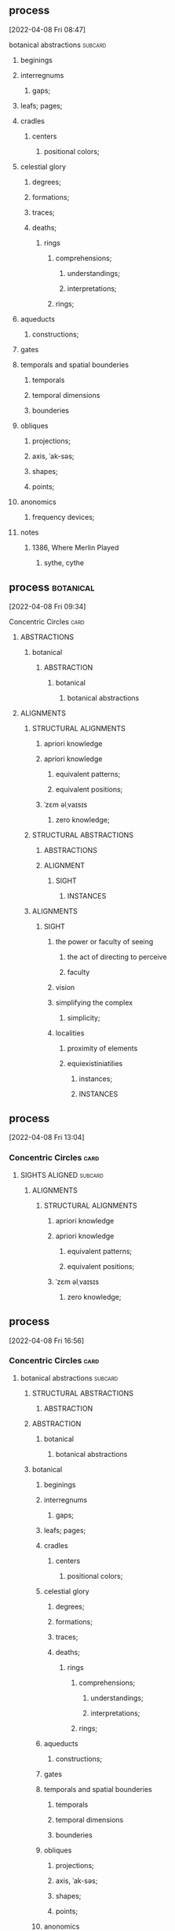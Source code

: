 ** process
  [2022-04-08 Fri 08:47]
****** botanical abstractions                                       :subcard:
********** beginings
********** interregnums
*********** gaps;
********** leafs; pages;
********** cradles
************* centers
************** positional colors;
********** celestial glory
*********** degrees;
*********** formations;
*********** traces;
*********** deaths;
****************** rings
******************* comprehensions;
******************** understandings;
******************** interpretations;
******************* rings;

********** aqueducts
*********** constructions;
********** gates
********** temporals and spatial bounderies
************** temporals
************** temporal dimensions
************** bounderies
********** obliques
*********** projections;
*********** axis, ˈak-səs;
*********** shapes;
*********** points;
********** anonomics
*********** frequency devices;

******* notes
********** 1386, Where Merlin Played
*********** sythe, cythe
** process                                                        :botanical:
  [2022-04-08 Fri 09:34]
***** Concentric Circles                                               :card:
****** ABSTRACTIONS
******* botanical
******** ABSTRACTION
********* botanical
************ botanical abstractions
****** ALIGNMENTS
******* STRUCTURAL ALIGNMENTS
******** apriori knowledge
******** apriori knowledge
********* equivalent patterns;
********* equivalent positions;
******** ˈzɛm əlˌvaɪsɪs
********* zero knowledge;

******* STRUCTURAL ABSTRACTIONS
******** ABSTRACTIONS
******** ALIGNMENT
************ SIGHT
**************** INSTANCES
******* ALIGNMENTS
******** SIGHT
********* the power or faculty of seeing
********** the act of directing to perceive
********** faculty
********* vision
********* simplifying the complex
********** simplicity;
********* localities
********** proximity of elements
********** equiexistiniatilies
************** instances;
************ INSTANCES
** process
  [2022-04-08 Fri 13:04]
*** Concentric Circles                                                 :card:
**** SIGHTS ALIGNED                                                 :subcard:
****** ALIGNMENTS
******* STRUCTURAL ALIGNMENTS
******** apriori knowledge
******** apriori knowledge
********* equivalent patterns;
********* equivalent positions;
******** ˈzɛm əlˌvaɪsɪs
********* zero knowledge;
** process
   [2022-04-08 Fri 16:56]
*** Concentric Circles                                                 :card:
**** botanical abstractions                                         :subcard:
******* STRUCTURAL ABSTRACTIONS
******** ABSTRACTION

******* ABSTRACTION
******** botanical
*********** botanical abstractions

******* botanical
*********** beginings
*********** interregnums
************ gaps;
*********** leafs; pages;
*********** cradles
************** centers
*************** positional colors;
*********** celestial glory
************ degrees;
************ formations;
************ traces;
************ deaths;
******************* rings
******************** comprehensions;
********************* understandings;
********************* interpretations;
******************** rings;

*********** aqueducts
************ constructions;
*********** gates
*********** temporals and spatial bounderies
*************** temporals
*************** temporal dimensions
*************** bounderies
*********** obliques
************ projections;
************ axis, ˈak-səs;
************ shapes;
************ points;
*********** anonomics
************ frequency devices;
** process
***** State of Kuwait
****** Heads of State
******* Emir
******* Crown Prince
******* Prime Mnister
******* Speaker of the National Assembly
****** State
****** botanical names
****** representation
******* Heads
******* State
****** representation
******* representative
******* reprehending
******* reprehends
****** Romance in Many Dimensions
****** Romance in Many Dimensions
******* Flatland
****** Flatland
******* Romance in Many Dimensions
****** variation
****** depth
****** dimensions
****** conventions
******* standards; norms; criteria;
****** anagraphy
******** traits
********* graphic traits;
********* attributes;



****** process
******** State of Kuwait
********* Official invitation
	[2022-01-13 Thu]
********** KWT orthographic
	[2022-01-13 Thu 09:11]
****** process
******* anything related to Orthography
******* In botanical names
******* representing three-dimensional objects in two dimensions.
****** process
******* State of Kuwait
******** Heads of State
******** State
******** botanical names
******* botanical names
******* representation
******** Heads
******** State
******* representation
******** representative
******** reprehending
******** reprehends
******* Romance in Many Dimensions
******* Romance in Many Dimensions
******** Flatland
******* Flatland
******** Romance in Many Dimensions
******* variation
******* depth
******* dimensions
******* 

****** process
******* State of Kuwait
******** Heads of State
******** State
******** botanical names
******** representation
********* Heads
********* State
******** representation
********* representative
********* reprehending
********* reprehends
******** Romance in Many Dimensions
******** Romance in Many Dimensions
********* Flatland
******** Flatland
********* Romance in Many Dimensions
******** variation
******** depth
******** dimensions
******** 

******** process
********** State of Kuwait
*********** Official invitation
	[2022-01-13 Thu]
************ KWT orthographic
	[2022-01-13 Thu 09:11]
******** process
********* anything related to Orthography
********* In botanical names
********* representing three-dimensional objects in two dimensions.
******** process
********* representing three-dimensional objects in two dimensions.
********** Flatland: A Romance of Many Dimensions

******** process
********* State of Kuwait
********** Heads of State
********** State
********** botanical names
********* botanical names
********* representation
********** Heads
********** State
********* representation
********** representative
********** reprehending
********** reprehends
********* Romance in Many Dimensions
********* Romance in Many Dimensions
********** Flatland
********* Flatland
********** Romance in Many Dimensions
********* variation
********* depth
********* dimensions
********* 
******** process

****** process
******* State of Kuwait
******** representing three-dimensional objects in two dimensions.
** process
***** the lowball, origins                                             :card:
****** botanical gardens                                            :subcard:
******* botanical names
******* representation
******** Heads
******** State
******* representation
******** representative
******** reprehending
******** reprehends
******* variation
******* depth
******* dimensions
******* conventions
******** standards; norms; criteria;
******* anagraphy
********** traits
*********** graphic traits;
*********** attributes;

******* notes
******** conventions
********* standards; norms; criteria'
******** anagraphy
********* graphic traits;
********** traits
** process
*** Chance in the House of Fate                                        :card:
**** Love MusiC                                                     :subcard:
***** ♡
****** ♡
******* Fors in domo fati

***** ♡
****** ♡

***** alicorn
****** dot
******* *Dotted and I ı*
******** i
********* dot
********** * dotless *
******** i
************ intent colors

******* connected
******** a real;
******** positions; political calculations;

******* visual rhythm
******** ɪnfəˈmeɪʃ(ə)n;
******** a visual pieace of information;
******** a position;

***** ｜
************ positional colors
****************************** red; pink;
******************** divisions

************ articulations
************* long sounds;
************* short sounds;
************* clicks;
************ degrees
************ centers
************ sticks
************* strokes;
**************** deliminations
******************** spliting
******************** layering


****** log
      [2022-01-29 Sat 16:37]
******* alicorn
****** log
	- dot
	  - https://en.wikipedia.org/wiki/Dot_(diacritic)
	    - https://en.wikipedia.org/wiki/Dotted_and_dotless_I
	      - Dotted and dotless I
		- Dotted İ i and dotless I ı
	      - [2022-02-04 Fri 17:54]
	- The Dot
	  + https://www.amazon.com/Dot-Peter-H-Reynolds/dp/0763619612/

****** log
       - https://www.google.com/search?tbs=sbi:AMhZZiuXeNTZGBAs8n5jdBClGAA8_1woFu5PsvqeDBypZFCM5pCcTvACT2JYInniTPE_16Kf3ZaNHOQyIL6eP2JD_1T0m8ot_1miTVe4v6zX1a0EoZpBY7ziW-SY49CUWUF6yiahA-9VdrDcjlnpuNyEEep9Ve_1zTiXPXP4Cq8o8FYppsWbWPXjE7f0hcx0Xy4CjTF8rKV16Y0DtG_1yXVJ_1AB55ylR32-x7OxOorWJj_1v07PzSTC7KYIBevjGCxHQVOIfwYFqn_1q_1wRfrUzch13T3oddFJBca4Z9nmE52IzDcHlbPSLAvaKGNo-vDUxbyd96pBmlBYogv82L&hl=en-LB
	 - [2022-02-04 Fri 17:50]
****** log
       - MDNA - Give Me All Your Luvin'
	 - [2022-02-04 Fri 18:25]
	 - process, information

****** log
      - [2022-02-08 Tue 10:03]
	+ https://www.amazon.com/gp/product/B07BMLQBM1/
	  + unstable unicorns
****** log
******* https://www.facebook.com/events/1291258688046047/?ref=newsfeed
******* https://startpage.com/row/search?q=%5C&l=english
******** \
********* mirror image
******* [2022-02-08 Tue 11:01]
******** https://www.facebook.com/jad.saklawi/posts/10100830013808742?notif_id=1644297283847039&notif_t=feedback_reaction_generic&ref=notif
******* [2022-02-08 Tue 11:05]
******** https://www.facebook.com/Kvenland/videos/pcb.4696900820429118/234367865546199
******** PLAY
******* [2022-02-08 Tue 11:08]
******** https://en.wikipedia.org/wiki/Eta
******* [2022-02-08 Tue 11:09]

****** log
      - 20220206_104354_1.m4a
      - process, information

****** notes
******* notes

******** Eta
********* mirror image

********  ήτα 

******** Ḥēt
********* notes
********** Phoenician letter gave rise to the Greek eta Η
*********** rise to H
********** 𐤇


********   ήτα 
********* حدث
********** reflected on earth.                                :forces:fronts:
********** *žēmē                                              :forces:fronts:
*********** meaning "land"
********* حادث يحصل خلال هذا الحدث
********** reflected on earth.                                :forces:fronts:
********** *žēmē                                              :forces:fronts:
*********** meaning "land"

******** 

******** II.
********** 𐩢

***** notes
****** dot
******* notes
******** log
	- dot
	  - https://en.wikipedia.org/wiki/Dot_(diacritic)
	    - https://en.wikipedia.org/wiki/Dotted_and_dotless_I
	      - Dotted and dotless I
		- Dotted İ i and dotless I ı
	      - [2022-02-04 Fri 17:54]
	- The Dot
	  + https://www.amazon.com/Dot-Peter-H-Reynolds/dp/0763619612/

***** notes
****** ♫🎵
***** notes
******** ｜
************ positional colors
****************************** red; pink;
******************** divisions

************ articulations
************* long sounds;
************* short sounds;
************* clicks;
************ degrees
************ centers
** Chance in the House of Fate                                         :card:
   [2022-04-11 Mon 11:02]
*** process
********** Love MusiC                                               :subcard:
*********** ♡
************ ♡
************* Fors in domo fati

*********** ♡
************ ♡

*********** alicorn
************ dot
************* *Dotted and I ı*
************** i
*************** dot
**************** * dotless *
************** i
****************** intent colors

************* connected
************** a real;
************** positions; political calculations;

************* visual rhythm
************** ɪnfəˈmeɪʃ(ə)n;
************** a visual pieace of information;
************** a position;

*** ｜
********** positional colors
**************************** red; pink;
****************** divisions

********** articulations
*********** with clarity;
************** points
*************** articulation points
****************** time points
******************** yes; no;
********** degrees
********** centers
********** strokes
**************** splitting;
**************** layering;
** process
*** Concentric Circles                                                 :card:
**** SIGHTS ALIGNED                                                 :subcard:
***** SIGHTS
****** Point Counter Point
*********  ~ a common center or ojbective ~
************* ｜
******************* positional colors
*************************** points
************************* variations; dimensions; depths;
******************* time points
************************* ———                              red; pink; ｜;
*********************************** mirrors
***************** positions;
*********************** ———                 o degrees;
******************* abstraction
*************************************** centers
******************************************* splits
******************************************* layers
** process
*** Concentric Circles                                                 :card:
**** SIGHTS ALIGNED                                                 :subcard:
****** SIGHTS
******* Point Counter Point
**********  ~ a common center or ojbective ~
*********** ｜
******************** positional colors
**************************** points
************************** variations; dimensions; depths;
******************** time points
************************** ———                                 ｜
****************** positions;
************************ ———                 o degrees;
******************** abstraction
**************************************** centers
******************************************** splits
******************************************** layers

****** ALIGNMENTS
******* STRUCTURAL ABSTRACTIONS
******** ABSTRACTIONS
************ point
*************** ｜
************************ positional colors
******************************** points
****************************** variations; dimensions; depths;
************************ time points
****************************** ———                                 ｜
********************** positions;
**************************** ———                 o degrees;
************************ abstraction
******************************************** centers
************************************************ splits
************************************************ layers
**** process
***** Åland
******* leafs
********* œʏland
********** ABSTRACTION
********* gold dots
********* SIGHT
************ vision
************* SIGHT
************** elements
*************** 
**************** politics
***************** ———
************************ affairs of state;
****************** ———
***************** executive
****************** representation;
****************** deliberation;
****************** decisions; actions;
***************** ———                
***************** legislative
****************** representation;
****************** deliberation;
****************** legistlation;
****************** oversight;
**************** INSTANCES
******************** INTENT
************************ intent colors
**************************** gold and venum


**************** points
************ articulations
************* with clarity;
**************** points
***************** point
******************** ｜
***************************** positional colors
************************************* points
*********************************** variations; dimensions; depths;
***************************** time points
*********************************** ———                                 ｜
*************************** positions;
********************************* ———                 o degrees;
***************************** abstraction
************************************************* centers
***************************************************** splits
***************************************************** layers


***************** articulation points
******************** time points
********************** yes; no;
** process
**** Chance in the House of Fate                                       :card:
***** Saint Knut's                                                  :subcard:
****** On the trail of a female
****** Saint Knut's Day
****** FINLAND • KVENLAND • ESTONIA • INGRIA • KARELIA
******* PLAY IN LAPLAND, FINLAND
******** PLAY     
****** • KVENLAND •
******* Kvenland is celebrating Saint Knut's Day
******** kven
** process
*** Love MusiC                                                      :subcard:
**** ♡
***** ♡
****** Fors in domo fati


**** ♡
***** ♡


**** alicorn
***** dot
****** *Dotted and I ı*
******* i
******** dot
********* * dotless *
******* i
*********** intent colors

****** connected
******* a real;
******* positions; political calculations;

****** visual rhythm
******* ɪnfəˈmeɪʃ(ə)n;
******* a visual pieace of information;
******* a position;


**** ｜
*********** positional colors
***************************** red; pink;
******************* divisions

*********** articulations
************ with clarity;
*************** points
**************** articulation points
******************* time points
********************* yes; no;
*********** degrees
*********** centers
*********** strokes
***************** splitting;
***************** layering;



**** ♫🎵
***** Water
****** Notes
****** Patterns
****** Classes
****** Rhythm
** process
*** Vatican City State
***** Vatican gardens
****** English Garden
****** Eagle Fountain
****** American Garden
****** French Garden
****** Ethiopian College
****** Italian Garden
******* Waters
******** ♫🎵
********* Water
********** Notes
********** Patterns
********** Classes
********** Rhythm

******* Homonymous borders
******** homonymous
********* of the nature of homonyms; having the same name.;
********** of the same of homonym;
******** botanical names.

******** borders
*********** constituet entities.
*********** Homonymous borders

******* Merchant Planes
******** Merchant
*********** 
************ green;
************** 
****************** red;
*********** Planes

******** Planes
********* plane
********** a coordinated space;
*********** coordinated
************ coordinates;
********** green; white; red;
** process
*** the lowball, origins                                               :card:
***** botanical gardens                                             :subcard:
****** botanical names
******* homonymous
******** of the nature of homonyms; having the same name.;
************** botanical names
****** representation
******* Heads
******* State
****** representation
******* representative
******* reprehending
******* reprehends
****** variation
****** depth
****** dimensions
****** conventions
******* standards; norms; criteria;
****** anagraphy
********** graphic traits;
********** attributes;
************* traits

****** notes
******* conventions
******** standards; norms; criteria'
******* anagraphy
******** graphic traits;
********* traits
**** process
***** Republic of Italy
****** Homonymous borders
******* homonymous
******** of the nature of homonyms; having the same name.;
********* of the same of homonym;
******* botanical names.

******* borders
************* constituet, cōnstituō
************** establish; build; lay;

************* constituet, cōnstituō
************** ———
*************** military
***************** constituet, cōnstituō
****************** deployments; order; ;
************** ———
*************** executive
***************** constituet, cōnstituō
****************** delibrations; decisions; resolutions;
************** ———
*************** legislative
***************** constituet, cōnstituō
****************** nominate; appoint; elect;
****************** delibrations; decisions; resolutions;

 


 

********** constituent entities.
************* Regions
************* Provinces 
************* Metropolitian cities 
************* Municipalities

********** Homonymous borders
**** process
***** Åland
******* leafs
********* œʏland
********** ABSTRACTION
********** ABSTRACTIONS
************ point
*************** ｜
************************ positional colors
******************************** points
****************************** variations; dimensions; depths;
************************ time points
****************************** ———                                 ｜
********************** positions;
**************************** ———                 o degrees;
************************ abstraction
******************************************** centers
************************************************ splits
************************************************ layers


********* gold dots
*********** dot
************ intent colors
**************************** gold and venum
************ articulations
************* with clarity;
**************** points
***************** point
******************** ｜
***************************** positional colors
************************************* points
*********************************** variations; dimensions; depths;
***************************** time points
*********************************** ———                                 ｜
*************************** positions;
********************************* ———                 o degrees;
***************************** abstraction
************************************************* centers
***************************************************** splits
***************************************************** layers


***************** articulation points
******************** time points
********************** yes; no;
** process
*** the lowball, origins                                               :card:
***** botanical gardens                                             :subcard:
****** botanical names
******* homonymous
******** of the nature of homonyms; having the same name.;
************** botanical names
****** representation
******* Heads
******* State
****** representation
******* representative
******* reprehending
******* reprehends
****** variation
****** depth
****** dimensions
****** conventions
******* standards; norms; criteria;
****** anagraphy
********** graphic traits;
********** attributes;
************* traits

****** notes
******* conventions
******** standards; norms; criteria'
******* anagraphy
******** graphic traits;
********* traits
**** process
***** Republic of Italy
****** Homonymous borders
******* homonymous
******** of the nature of homonyms; having the same name.;
********* of the same of homonym;
******* botanical names.

******* borders
************* constituet, cōnstituō
************** establish; build; lay;

************* constituet, cōnstituō
************** ———
*************** military
***************** constituet, cōnstituō
****************** deployments; order; ;
************** ———
*************** executive
***************** constituet, cōnstituō
****************** delibrations; decisions; resolutions;
************** ———
*************** legislative
***************** constituet, cōnstituō
****************** nominate; appoint; elect;
****************** delibrations; decisions; resolutions;

 


 

********** constituent entities.
************* Regions
************* Provinces 
************* Metropolitian cities 
************* Municipalities

********** Homonymous borders
**** process
***** Åland
******* leafs
********* œʏland
********** ABSTRACTION
********** ABSTRACTIONS
************ point
*************** ｜
************************ positional colors
******************************** points
****************************** variations; dimensions; depths;
************************ time points
****************************** ———                                 ｜
********************** positions;
**************************** ———                 o degrees;
************************ abstraction
******************************************** centers
************************************************ splits
************************************************ layers


********* gold dots
*********** dot
************ intent colors
**************************** gold and venum
************ articulations
************* with clarity;
**************** points
***************** point
******************** ｜
***************************** positional colors
************************************* points
*********************************** variations; dimensions; depths;
***************************** time points
*********************************** ———                                 ｜
*************************** positions;
********************************* ———                 o degrees;
***************************** abstraction
************************************************* centers
***************************************************** splits
***************************************************** layers


***************** articulation points
******************** time points
********************** yes; no;
**** process
***** Åland
******* leafs
********* œʏland
********** ABSTRACTION
********** ABSTRACTIONS
************ point
*************** ｜
************************ positional colors
******************************** points
****************************** variations; dimensions; depths;
************************ time points
****************************** ———                                 ｜
********************** positions;
**************************** ———                 o degrees;
************************ abstraction
******************************************** centers
************************************************ splits
************************************************ layers


********* gold dots
*********** dot
************ intent colors
**************************** gold and venum
************ articulations
************* with clarity;
**************** points
***************** point
******************** ｜
***************************** positional colors
************************************* points
*********************************** variations; dimensions; depths;
***************************** time points
*********************************** ———                                 ｜
*************************** positions;
********************************* ———                 o degrees;
***************************** abstraction
************************************************* centers
***************************************************** splits
***************************************************** layers


***************** articulation points
******************** time points
********************** yes; no;




********* SIGHT
************ vision
************* SIGHT
************** elements
*************** 
**************** politics
***************** ———
************************ affairs of state;
****************** ———
***************** executive
****************** representation;
****************** deliberation;
****************** decisions; actions;
***************** ———                
***************** legislative
****************** representation;
****************** deliberation;
****************** legislation;
****************** oversight;

**************** border notations

****************** borders
******************* constituet, cōnstituō
******************** establish; build; lay;

****************** notations
******************** points;
************************ points
******************** shapes;
******************** planes;
******************** axis, ˈak-səs;


****** notes
******* border notations
******** notes
********* expression
** information
***** Concentric Circles                                               :card:
****** botanical abstractions                                       :subcard:
********* STRUCTURAL ABSTRACTIONS
********** ABSTRACTION

********* ABSTRACTION
********** botanical
************* botanical abstractions

********* botanical
************* beginings
************* interregnums
************** gaps;
************* leafs; pages;
************* cradles
**************** centers
***************** positional colors;
************* celestial glory
************** degrees;
************** formations;
************** traces;
************** deaths;
********************* rings
********************** comprehensions;
*********************** understandings;
*********************** interpretations;
********************** rings;

************* aqueducts
************** constructions;
************* gates
************* temporals and spatial bounderies
***************** temporals
***************** temporal dimensions
***************** bounderies
************* obliques
************** projections;
************** axis, ˈak-səs;
************** shapes;
************** points;
************* anonomics
************** frequency devices;
** process                                                        :botanical:
***** Åland
******* leafs
********* SIGHT
************ vision
************* SIGHT
************** elements
*************** 
**************** politics
***************** ———
************************ affairs of state;
****************** ———
***************** executive
****************** representation;
****************** deliberation;
****************** decisions; actions;
***************** ———                
***************** legislative
****************** representation;
****************** deliberation;
****************** legislation;
****************** oversight;

**************** border notations

****************** borders
******************* constituet, cōnstituō
******************** establish; build; lay;

****************** notations
******************** points;
************************ temporals and spatial bounderies
**************************** temporals
**************************** temporal dimensions
**************************** bounderies

************************ points
******************** shapes;
******************** planes;
******************** axis, ˈak-səs;


** notes
***** Planet Earth                                      :forces:fronts:alive:
****** parliamentary representative democratic autonomous
****** an autonomous region of the Repubic of Finland

** notes
***** botanical abstraction
** process
*** Concentric Circles                                                 :card:
**** SIGHTS ALIGNED                                                 :subcard:
****** ALIGNMENTS
******* STRUCTURAL ALIGNMENTS
******** apriori knowledge
******** apriori knowledge
********* equivalent patterns;
********* equivalent positions;
******** ˈzɛm əlˌvaɪsɪs
********* zero knowledge;

******* STRUCTURAL ABSTRACTIONS
******** ALIGNMENT
************ SIGHT
*************** VISION
******************* SIGHT
******************** INSTANCES

******* ALIGNMENTS
******** SIGHT
********* the power or faculty of seeing
********** the act of directing to perceive
********** faculty
************ VISION
*************** SIGHT
********* simplifying the complex
********** simplicity;
********* localities
********** proximity of elements
********** equiexistiniatilies
************** instances;
************ INSTANCES

******** INTENT
********* equiexistiniatilies
************* instances;
*********** INSTANCES
************ intent
*************** INTENT
*********************** INSTANCES
******************** intent patterns
************ points
** process
*** the lowball, origins                                               :card:
**** Distributed Consensus                                          :subcard:
***** Distributed Consensus                             :forces:fronts:alive:
****** 
****** information
******* (hi)
******** you
********* person
********* /you/
****** Sync
****** Consistency
****** Identity validation
****** Common Knowledge
****** so͞
******* chain of trust
******* mechanism of control
******* Logic
******** embedded information
******* spoofing
******** 

***** so͞ distributed
****** Distributed consensus                                  :forces:fronts:
****** Sync
******** STRUCTURE
****** Consistency
******** STRUCTURE
****** Identity validation
******** STRUCTURE
****** so͞
******** STRUCTURE
************ SPACES
******* so͞
******** chain of trust
******** mechanism of control
******** Logic
********* embedded information
******** spoofing
********* 
** process
***** Vatican City State
****** Vatican gardens
******* English Garden
******* Eagle Fountain
******* American Garden
******* French Garden
******* Ethiopian College
******* Italian Garden
******** Waters, ♫🎵
********** Water
*********** Notes
*********** Patterns
*********** Classes
*********** Rhythm

******** Merchant Planes
********* Merchant
************ Planes

********* Planes
************ plane
**************** a coordinated space;
******************* coordinated
******************** coordinates;
******************* points
*********************** temporals and spatial boundaries
*************************** temporals
*************************** temporal dimensions
*************************** boundaries

************************ points
************************* points;
****************************** red; white; green
** process
***** Repubic of Italy
****** Merchant Planes
******** Merchant
*********** Planes

******** Planes
*********** plane
**************** a coordinated space;
******************* coordinated
******************** coordinates;
******************* points
*********************** temporals and spatial boundaries
*************************** temporals
*************************** temporal dimensions
*************************** boundaries

************************ points
************************* points;
****************************** red; white; green
** process
*** Concentric Circles                                                 :card:
**** SIGHTS ALIGNED                                                 :subcard:
***** SIGHTS
****** Lightly Touching
********** SIGHT
************ 
************* 
************ Lightly Touching
************* 
*************** simplicity
************* 
*************** proximity of elements
************* 
************ 
************************** VISION
*********************************** abstractions;
************************************* shapes;
************************************* points;
************************************* constructions;
************************************* centers;

*************************** points
*********************** positional colors
******************************* points
** process
*** Concentric Circles                                                 :card:
**** botanical abstractions                                         :subcard:
***** STRUCTURAL ABSTRACTIONS
****** ABSTRACTION

***** ABSTRACTION
****** botanical
********* botanical abstractions

****** Merchant Planes
********** Planes
************* plane
****************** a coordinated space;
********************* coordinated
********************** coordinates;
********************* points
************************* temporals and spatial boundaries
***************************** temporals
***************************** temporal dimensions
***************************** boundaries

************************** points
*************************** points;
** process
**** A RIGOROUS GEOMETRY                                               :card:
*****  A RIGOROUS GEOMETRY                                          :subcard:
****** STRUCTURE
******* SPACES
******** channels

****** Unit Structures
******* Units
******* Steps
******* Whisps
******** Surveying;
******** Whisps
******* Blocks

** process
**** A RIGOROUS GEOMETRY                                               :card:
*****  A RIGOROUS GEOMETRY                                          :subcard:
****** STRUCTURE
******* SPACES
******** channels

****** Unit Structures
******* Units
******* Steps
******* Whisps
******** Surveying;
******** Whisps
******* Blocks
******** habitation
******** shrinkage

** process
**** A RIGOROUS GEOMETRY                                               :card:
*****  A RIGOROUS GEOMETRY                                          :subcard:
****** BLOCK
       habitation
******* 
********* habitation
******* habitation in days and hours
********  habitation in days and hours and seconds, planet earth
********* days
********** habitation in days and hours and seconds
********* hours
********** habitation in days and hours and seconds
********* days and hours
********** habitation in days and hours and seconds

******* habitation in days and hours
********* days
********** habitation in days and hours and seconds
********* hours
********** habitation in days and hours and seconds
********* days and hours
********** habitation in days and hours and seconds
********* 
******* 
********* 
******** 
********* 
******* 
** process
**** A RIGOROUS GEOMETRY                                               :card:
*****  A RIGOROUS GEOMETRY                                          :subcard:
****** BLOCK
       shrinkage
******* prior
******** shrinkage of space
********* prior to
********** shrinkage of space
********** space, shrinkage of

******* shrinkage of
******** SPACES

******* shrinkage of space

******* habitation in days and hours
********  habitation in days and hours and seconds, planet earth
********* days
********** habitation in days and hours and seconds
********* hours
********** habitation in days and hours and seconds
********* days and hours
********** habitation in days and hours and seconds

******* habitation
** process
***** Russian Federation
****** Loves to Roll the Dice
******* Loves to Roll the Dice
******* Loves to Roll the Dice
****** Playboy
******* Playboy
****** ⚄
******* ADD TO LIST
******* 🔖
******** Power set
******** /The Last Judgment/
******** /New Age of Earth/
** process
**** A RIGOROUS GEOMETRY                                            :subcard:
***** STRUCTURE
****** SPACES
******* channels

***** Unit Structures
****** Units
****** Steps
****** Whisps
******* Surveying;
******* Whisps
****** Blocks
********* habitation
********* shrinkage
********* achipelago͞
***** BLOCKS
****** BLOCK
       achipelago
******* achipelago͞
******** island chains strategy
********* chain, cluster , or collection of islands
********* scattered islands
********* artificial islands
********** not artificial;
********* targets and events
******** chain of trust
******** mechanism of control
******** Logic
********* embedded information
******** spoofing
********* 

***** log
****** Thought to Be Straws

******* notes
******** shrinkage of space
******** habitation in days and hours
******* notes
      - Maps of the Imagination: The Writer as Cartographer
	- Page 161
	- Page 162

***** notes
****** STRUCTURE
******* SPACES
****** STRUCTURE
******* SPACES
******** channels

***** process
****** A RIGOROUS GEOMETRY                                             :card:
*******  A RIGOROUS GEOMETRY                                        :subcard:
******** STRUCTURE
********* SPACES
********** channels

******** Unit Structures
********* Units
********* Steps
********* Whisps
********** Surveying;
********** Whisps
********* Blocks
***** process
******  A RIGOROUS GEOMETRY                                            :card:
*******  A RIGOROUS GEOMETRY                                        :subcard:
******** STRUCTURE
********* SPACES
********** channels
******* Unit Structures
******** Units
******** Steps
******** Whisps
********* Surveying;
********* Whisps
******** Blocks
*********** habitation
******* BLOCKS
******** BLOCK
	 habitation
********* 
*********** habitation
********* habitation in days and hours
**********  habitation in days and hours and seconds, planet earth
*********** days
************ habitation in days and hours and seconds
*********** hours
************ habitation in days and hours and seconds
*********** days and hours
************ habitation in days and hours and seconds

********* habitation in days and hours
*********** days
************ habitation in days and hours and seconds
*********** hours
************ habitation in days and hours and seconds
*********** days and hours
************ habitation in days and hours and seconds
*********** 
********* 
*********** 
********** 
*********** 
********* 
***** process
******  A RIGOROUS GEOMETRY                                            :card:
*******  A RIGOROUS GEOMETRY                                        :subcard:
******** STRUCTURE
********* SPACES
********** channels
******* Unit Structures
******** Units
******** Steps
******** Whisps
********* Surveying;
********* Whisps
******** Blocks
*********** habitation
*********** shrinkage
******* BLOCKS
******** BLOCK
	 shrinkage
********* prior
********** shrinkage of space
*********** prior to
************ shrinkage of space
************ space, shrinkage of

********* shrinkage of
********** SPACES

********* shrinkage of space

********* habitation in days and hours
**********  habitation in days and hours and seconds, planet earth
*********** days
************ habitation in days and hours and seconds
*********** hours
************ habitation in days and hours and seconds
*********** days and hours
************ habitation in days and hours and seconds

********* habitation

***** process
** process
**** the lowball, origins                                              :card:
***** positionals                                                   :subcard:
****** positionals
******* positional warfare
******* attacks
******* non-positional
******** positions
********* dependent;
********* independent;
******** non-positions


****** Distributed Consensus                            :forces:fronts:alive:
******* 
******* information
******** (hi)
********* you
********** person
********** /you/
******* Sync
******* Consistency
******* Identity validation
******* Common Knowledge
******* so͞
********* STRUCTURE
************* SPACES
******** achipelago͞
********* island chains strategy
********** chain, cluster , or collection of islands
********** scattered islands
********** artificial islands
*********** not artificial;
********** targets and events
********* chain of trust
********* mechanism of control
********* Logic
********** embedded information
********* spoofing
********** 


****** so͞ distributed
******* Distributed consensus                                 :forces:fronts:
******* Sync
********* STRUCTURE
******* Consistency
********* STRUCTURE
******* Identity validation
********* STRUCTURE
******* so͞
********* STRUCTURE
************* SPACES
******** achipelago͞
********* island chains strategy
********** chain, cluster , or collection of islands
********** scattered islands
********** artificial islands
*********** not artificial;
********** targets and events
********* chain of trust
********* mechanism of control
********* Logic
********** embedded information
********* spoofing
********** 

****** notes
******* positionals
******** positional warfare
******** attacks
******** non-positional
********* positions
********** dependent;
********** independent;
****** process

*** process
**** the lowball, origins                                              :card:
***** positionals                                                   :subcard:
****** positionals
******* positional warfare
******* attacks
******* positionals
******** positions
********* dependent;
********* independent;
******** non-positions
********* ˈzɛm əlˌvaɪsɪs
********** zero knowledge;


***** Distributed Consensus                             :forces:fronts:alive:
****** 
****** information
******* (hi)
******** you
********* person
********* /you/
****** Sync
****** Consistency
****** Identity validation
****** Common Knowledge
****** so͞
******** STRUCTURE
************ SPACES
******* achipelago͞
******** island chains strategy
********* chain, cluster , or collection of islands
********* scattered islands
********* artificial islands
********** not artificial;
********* targets and events
******** chain of trust
******** mechanism of control
******** Logic
********* embedded information
******** spoofing
********* 

***** so͞ distributed
****** Distributed consensus                                  :forces:fronts:
****** Sync
******** STRUCTURE
****** Consistency
******** STRUCTURE
****** Identity validation
******** STRUCTURE
****** so͞
******** STRUCTURE
************ SPACES
******* achipelago͞
******** island chains strategy
********* chain, cluster , or collection of islands
********* scattered islands
********* artificial islands
********** not artificial;
********* targets and events
******** chain of trust
******** mechanism of control
******** Logic
********* embedded information
******** spoofing
********* 
** process
*** Concentric Circles                                                 :card:
***** STRUCTURAL ABSTRACTIONS
****** ABSTRACTIONS
********** point
************* ｜
********************** positional colors
****************************** points
**************************** variations; dimensions; depths;
********************** time points
**************************** ———                                 ｜
******************** positions;
************************** ———                 o degrees;
********************** abstraction
****************************************** centers
********************************************** splits
********************************************** layers
********** illuminations
************** destinations
****************** points
************** order
************** meanings

********** temporals and spatial boundaries
************** temporals
************** temporal dimensions
************** boundaries
** process
*** SIGHTS ALIGNED                                                  :subcard:
**** ALIGNMENTS
***** ALIGNMENTS
****** INTENT
******* equiexistiniatilies
*********** instances;
********* INSTANCES
********** intent
************* INTENT
********************* INSTANCES
****************** intent patterns
********** points
************** intent
****************** destinations;
****************** order; meanings;
** process
*** Unit Structures                                                 :subcard:
**** Units
**** Steps
**** Whisps
***** Surveying;
***** Whisps
**** Blocks
** process
***** Concentric Circles                                               :card:
****** botanical abstractions                                       :subcard:
********* STRUCTURAL ABSTRACTIONS
********** ABSTRACTION

********* ABSTRACTION
********** border notations

************ borders
************* constituet, cōnstituō
************** establish; build; lay;

************ notations
************** points;
****************** temporals and spatial boundaries
********************** temporals
********************** temporal dimensions
********************** boundaries

****************** points
************** shapes;
************** planes;
************** axis, ˈak-səs;




  x
** process
*** A RIGOROUS GEOMETRY                                             :subcard:
**** hello—chào—but thank you, cảm ơn, is harder.                   :subcard:
***** Unit Structures
****** Blocks
******* perception

***** BLOCKS
****** BLOCK
       perception
******* 
******** perceptions
********* 
*********** time
********* 
******** perceptions
********* 
********** 
*********** 
************ STRUCTURE
************* SPACES
********** 
********* 
************* BLOCK
              perception
*************** 
**************** perceptions
***************** 
****************** 
******************* SPACES
****************** 
*************** 
***************** BLOCK
****************** perception
******************** SPACE
******** perceptions
********* 
********** 
*********** 
************ space
*********** 
********** 
********* 
** process
***** Concentric Circles                                               :card:
****** botanical abstractions                                       :subcard:
********* STRUCTURAL ABSTRACTIONS
********** ABSTRACTION

********* ABSTRACTION
********** border notations

************ borders
************* constituet, cōnstituō
************** establish; build; lay;

************ notations
************** points;
****************** temporals and spatial boundaries
********************** temporals
********************** temporal dimensions
********************** boundaries

****************** points
************** shapes;
************** planes;
************** axis, ˈak-səs;
** process
***** Homonymous borders
****** homonymous
******* of the nature of homonyms; having the same name.;
******** of the same of homonym;
****** botanical names.

****** borders
************ constituet, cōnstituō
************* establish; build; lay;

************ constituet, cōnstituō
************* ———
************** military
**************** constituet, cōnstituō
***************** deployments; order; ;
************* ———
************** executive
**************** constituet, cōnstituō
***************** delibrations; decisions; resolutions;
************* ———
************** legislative
**************** constituet, cōnstituō
***************** nominate; appoint; elect;
***************** delibrations; decisions; resolutions;

********* constituent entities.
************ Regions
************ Provinces 
************ Metropolitian cities 
************ Municipalities

********* Homonymous borders

****** border notations

******** borders
********* constituet, cōnstituō
********** establish; build; lay;

******** notations
********** points;
************** temporals and spatial boundaries
****************** temporals
****************** temporal dimensions
****************** boundaries

************** points
********** shapes;
********** planes;
********** axis, ˈak-səs;
** process
***** Merchant Planes
******* Planes
********** plane
*************** a coordinated space;
****************** coordinated
******************* coordinates;
****************** points
********************** temporals and spatial boundaries
************************** temporals
************************** temporal dimensions
************************** boundaries

*********************** points
************************ points;
***************************** red; white; green

******* border notations

********* borders
********** constituet, cōnstituō
*********** establish; build; lay;

********* notations
*********** points;
*************** temporals and spatial boundaries
******************* temporals
******************* temporal dimensions
******************* boundaries

*************** points
*********** shapes;
*********** planes;
*********** axis, ˈak-səs;
** process
*** /players/
**** Planet Earth                                   :forces:fronts:botanical:
***** SPACES                                                  :forces:fronts:
****** Space                                                  :forces:fronts:
******* Planet Earth                                    :forces:fronts:alive:
** process
*** Concentric Circles                                                 :card:
***** botanical abstractions                                        :subcard:
******** STRUCTURAL ABSTRACTIONS
********* ABSTRACTION

******** ABSTRACTION
********* botanical
************ botanical abstractions

********* Merchant Planes
************* Planes
**************** plane
********************* a coordinated space;
************************ coordinated
************************* coordinates;
************************ points
**************************** temporals and spatial boundaries
******************************** temporals
******************************** temporal dimensions
******************************** boundaries

***************************** points
****************************** points;


********* border notations

*********** borders
************ constituet, cōnstituō
************* establish; build; lay;

*********** notations
************* points;
***************** temporals and spatial boundaries
********************* temporals
********************* temporal dimensions
********************* boundaries

***************** points
************* shapes;
************* planes;
************* axis, ˈak-səs;



******** botanical
** process
*** A RIGOROUS GEOMETRY                                                :card:
**** hello—chào—but thank you, cảm ơn, is harder.                   :subcard:
***** Unit Structures
****** Blocks
******* perception

***** BLOCKS
****** BLOCK
       perception
******* 
******** perceptions
********* 
*********** time
********* 
******** perceptions
********* 
********** 
*********** 
************ STRUCTURE
************* SPACES
********** 
********* 
************* BLOCK
              perception
*************** 
**************** perceptions
***************** 
****************** 
******************* SPACES
****************** 
*************** 
***************** BLOCK
****************** perception
******************** SPACE
******** perceptions
********* 
********** 
*********** 
************ space
*********** 
********** 
********* 
** process
*** Vatican City State
**** Pontificio Instituto di Musica Sacra
***** illuminates
****** SPACES
******** (play)
********* trenches
********** the front line of an endeavor;
********** commitment;
********** a position;

********* illuminations
************* destinations
***************** points
****************** Waters, ♫🎵
********************* Notes
********************* Patterns
********************* Classes
********************* Rhythm

************* order
************** points
*************** a coordinated space;
***************** coordinated
****************** coordinates;
******************* targets and events;
******************** targets;
********************** positionals;
******************** events
********************* coordinated
********************** coordinates;
*********************** date; time;

************* meanings
************** points
*************** didactics, didascalicum; intent;
***************** didactics, didascalicum
****************** didactics, didascalicum;
******************* intended to teach; having moral instruction;
****************** intent colors
********************* INSTANCES
********************** intent colors
***************** intent
****************** INSTANCES


****** notes
******* [[https://www.cloudhq.net/s/e7810eeac8b496][non-positional games]]
******* [[https://www.cloudhq.net/s/bf74d0c9e14ffc][illuminates]]
******* [[https://www.cloudhq.net/s/1b767fd0b6deb3][Åland]]
******* [[https://www.cloudhq.net/s/1994e622d58ef3][Love MusiC]]
** process
**** notes                                                              :log:
       [2022-03-30 Wed 07:46] (date;time;. approximate)
***** didactitcs
****** colors
******* intent colors;

****** notes                                                            :log:
          [2022-04-22 Fri 23:44]
*******   Black Angel's Death Song
              The Velvet Underground
                          Nico
********* notes                                                         :log:
              [2022-04-22 Fri 23:49]
**************** didactics, didascalicum; intent;
****************** didactics, didascalicum
******************* didactics, didascalicum;
******************** intended to teach; having moral instruction;
******************* intent colors
********************** INSTANCES
*********************** intent colors
****************** intent
******************* INSTANCES
**** process
***** Vatican City State
****** illuminates
******* SPACES
********* (play)
********** trenches
*********** the front line of an endeavor;
*********** commitment;
*********** a position;

********** illuminations
************** destinations
****************** points
******************* Waters, ♫🎵
********************** Notes
********************** Patterns
********************** Classes
********************** Rhythm

************** order
*************** points
**************** a coordinated space;
****************** coordinated
******************* coordinates;
******************** targets and events;
********************* targets;
*********************** positionals;
********************* events
********************** coordinated
*********************** coordinates;
************************ date; time;

************** meanings
*************** points
**************** didactics, didascalicum; intent;
****************** didactics, didascalicum
******************* didactics, didascalicum;
******************** intended to teach; having moral instruction;
******************* intent colors
********************** INSTANCES
*********************** intent colors
****************** intent
******************* INSTANCES


******* notes
******** [[https://www.cloudhq.net/s/e7810eeac8b496][non-positional games]]
******** [[https://www.cloudhq.net/s/bf74d0c9e14ffc][illuminates]]
******** [[https://www.cloudhq.net/s/1b767fd0b6deb3][Åland]]
******** [[https://www.cloudhq.net/s/1994e622d58ef3][Love MusiC]]
** process
***** Concentric Circles                                               :card:
****** SIGHTS ALIGNED                                               :subcard:
******* ALIGNMENTS
******** ABSTRACTIONS
************ point
*************** ｜
************************ positional colors
******************************** points
****************************** variations; dimensions; depths;
************************ time points
****************************** ———                                 ｜
********************** positions;
**************************** ———                 o degrees;
************************ abstraction
******************************************** centers
************************************************ splits
************************************************ layers
************ illuminations
**************** destinations
******************** points
**************** order
**************** meanings

************ temporals and spatial boundaries
**************** temporals
**************** temporal dimensions
**************** boundaries
** process
*** Concentric Circles                                                   :card:
**** SIGHTS ALIGNED                                                 :subcard:
****** ABSTRACTIONS
******* illuminations
******** ABSTRACTION
****** ALIGNMENTS
******* STRUCTURAL ABSTRACTIONS
******** ABSTRACTIONS
************ illuminations
**************** destinations
******************** points

**************** order
******************* points
******************** a coordinated space;
*********************** coordinated
************************ coordinates;
*************************** targets and events;
**************************** targets
****************************** positionals;
**************************** events
****************************** coordinated
******************************* coordinates;
******************************** date; time;


**************** meanings

** process
*** Concentric Circles                                                   :card:
**** SIGHTS ALIGNED                                                 :subcard:
****** ALIGNMENTS
******* ALIGNMENTS
********** INTENT
*********** equiexistiniatilies
*************** instances;
************** INSTANCES
**************** intentionalities
************* with and without intent;
********************** intent
************************* a common center or objective;
********************************** INSTANCES
********************************* intent patterns
************************* points
***************************** illuminations
********************************* destinations;
********************************* order; meanings;
** process
*** Greece
****** Units
*******   ήτα    
************* ή
************** BLOCK
		     ήτα  
*************** BLOCK
****************** UNIT
********************* ή
********************** ranks;
********************** sequentials;
********************** order;
************************* order
**************************** points
***************************** a coordinated space;
******************************** coordinated
********************************* coordinates;
********************************** ———                                 ｜
******************************************* positions;
*****************************************  ———           o degrees;
************************************ targets and events;
************************************* targets
*************************************** positionals;
************************************* events
*************************************** coordinated
**************************************** coordinates;
***************************************** date; time;
************************** ———                                 ｜
************************* order
**************************** points
****************************** ranks; sequentials;

************* τ
************** circle constants and approximates
*************** circle constant and approximate
***************** gates
****************** ———
************************* circles
******************* ———
******************** ʋ
********************* approximates;
************************ gaps
************************ anonmics
************************* frequency devices;

*************  α
*************** males
********************* points
************************* gates
************************** ———
********************************* circles
*************************** ———

************** ------
*************** females
**************** ʋ
***************** approximates;
**************** ------
************* ήτα
************** ή
*************** circle constants and approximates
**************** circle constant and approximate
****************** gates
******************* ———
************************** circles
******************** ———
********************* ʋ
********************** approximates;
************************* gaps
************************* anonmics
************************** frequency devices;

*************** males
**************** ———
*************** females
**************** ʋ
***************** approximates;
******** ʋ
********** flames;
*********** ήτα   
************ Ḥēt
************** Phoenician letter gave rise to the Greek eta Η
*************** rise to H
************** 𐤇
************ 
************** 
*************** BLOCK
******************* perceptions
************** 
************ 
************** 
*************** BLOCK
******************* habitation
************ two, 2, II.
**************** points
******************* 2, South Arabin 2;

********** particles;
********** elements;
********** approximates;
************ gaps
************ anonomics
************* frequency devices;
** process
***** A RIGOROUS GEOMETRY                                              :card:
****** Unit Structures                                              :subcard:
******* Units
******* Steps
******* Whisps
******** Surveying;
******** Whisps
******* Blocks
** process
****** Units
*******   ήτα    
************* ή
************** BLOCK
		     ήτα  
*************** BLOCK
****************** UNIT
********************* ή
********************** ranks;
********************** sequentials;
********************** order;
************************* order
**************************** points
***************************** a coordinated space;
******************************** coordinated
********************************* coordinates;
********************************** ———                                 ｜
******************************************* positions;
*****************************************  ———           o degrees;
************************************ targets and events;
************************************* targets
*************************************** positionals;
************************************* events
*************************************** coordinated
**************************************** coordinates;
***************************************** date; time;
************************** ———                                 ｜
************************* order
**************************** points
****************************** ranks; sequentials;

************* τ
************** circle constants and approximates
*************** circle constant and approximate
***************** gates
****************** ———
************************* circles
******************* ———
******************** ʋ
********************* approximates;
************************ gaps
************************ anonmics
************************* frequency devices;

*************  α
*************** males
********************* points
************************* gates
************************** ———
********************************* circles
*************************** ———

************** ------
*************** females
**************** ʋ
***************** approximates;
**************** ------
************* ήτα
************** ή
*************** circle constants and approximates
**************** circle constant and approximate
****************** gates
******************* ———
************************** circles
******************** ———
********************* ʋ
********************** approximates;
************************* gaps
************************* anonmics
************************** frequency devices;

*************** males
**************** ———
*************** females
**************** ʋ
***************** approximates;
******** ʋ
********** flames;
*********** ήτα   
************ Ḥēt
************** Phoenician letter gave rise to the Greek eta Η
*************** rise to H
************** 𐤇
************ 
************** 
*************** BLOCK
******************* perceptions
********************* BLOCK
********************** A RIGOROUS GEOMETRY
*********************** BLOCK
************************ SPACES

************** 
************ 
************** 
*************** BLOCK
******************* habitation
************* ———
************ two, 2, II.
**************** points
******************* II.
******************** 𐩢



********** particles;
********** elements;
********** approximates;
************ gaps
************ anonomics
************* frequency devices;
** process
***** State of Kuwait
****** State
****** botanical names
******** botanical
*********** botanical abstractions
****** representation
******* Heads
******** Heads of State
******* State
******* representing three-dimensional objects in two dimensions.
*********************** points
*************************** gates
**************************** ———
*********************************** circles
***************************** ———

****** Romance in Many Dimensions
****** Romance in Many Dimensions
******* Flatland
****** Flatland
******* Romance in Many Dimensions
****** variation
****** depth
****** dimensions
****** conventions
******* standards; norms; criteria;
****** anagraphy
******** traits
********* graphic traits;
********* attributes;
** process
***** Greece
****** Units
*******   ήτα    
******** BLOCK
              ήτα  
********* BLOCK
********** ʋ
*********** STEPS
                     ʋ
************ STEP
*************** flames;
**************** ήτα   
***************** Ḥēt
******************* Phoenician letter gave rise to the Greek eta Η
******************** rise to H
******************* 𐤇
***************** 
******************* 
******************** BLOCK
************************ perceptions
************************** BLOCK
*************************** A RIGOROUS GEOMETRY
**************************** BLOCK
***************************** SPACES

******************* 
***************** 
******************* 
******************** BLOCK
************************ habitation
****************** ———
***************** two, 2, II.
********************* points
************************ II.
************************* 𐩢


**************** representing three-dimensional objects in two dimensions.
*********************** points
*************************** gates
**************************** ———
*********************************** circles
***************************** ———
****************************** SIGHTS
******************************* Point Counter Point
**********************************  ~ a common center or ojbective ~
*********************************** ｜
******************************************** positional colors
**************************************************** points
************************************************** variations; dimensions; depths;
******************************************** time points
************************************************** ———                                 ｜
****************************************** positions;
************************************************ ———                 o degrees;
******************************************** abstraction
**************************************************************** centers
******************************************************************** splits
******************************************************************** layers
** process
**** hello—chào—but thank you, cảm ơn, is harder.                   :subcard:
***** BLOCKS
****** BLOCK
       perception
******** perceptions
********* 
********** 
*********** 
************ STRUCTURE
************* SPACES
********** 
********* 
*********** BLOCK
		perception
************* 
************** perceptions
*************** 
**************** 
***************** SPACES
**************** 
************* 
*************** BLOCK
**************** perception
****************** SPACE
******** 
********* perceptions
********** 
*********** 
************ time
*********** units of measurment
********** 

******** perceptions
********* 
********** 
*********** 
************ distance
*********** units of measurment
********** 
********* 

******** perceptions
********* 
********** 
*********** 
************ space
***********  shrinkage of space
********** 
********* 
** process
**** A RIGOROUS GEOMETRY                                              :subcard:
***** STRUCTURE
****** SPACES
******* channels

***** Unit Structures
****** Units
****** Steps
****** Whisps
******* Surveying;
******* Whisps
****** Blocks
********* shrinkage

***** BLOCK
      shrinkage
****** prior
******* shrinkage of space
******** prior to
********* shrinkage of space
********* space, shrinkage of

****** shrinkage of
******* SPACES

****** shrinkage of space
** process
*** Where Merlin Played                                                :card:
***** divide                                                        :subcard:
******** divisions
************* degrees
************* centers
************* strokes
***************** splitting;
***************** layering;

******** invisibility
********* a state that cannot be seen.

******** recognizability
********* patterns
********* recognizable

******** Point Counter Point                                          :front:
********* divisions
********* invisibility
********** a state that cannot be seen.
********** recognizability
** process
*** the lowball, origins                                               :card:
**** positionals                                                    :subcard:
***** positionals
****** positional warfare
****** attacks
****** positionals
******* positions
******** dependent;
******** independent;
******* non-positions
******** ˈzɛm əlˌvaɪsɪs
********* zero knowledge;

***** Distributed Consensus                             :forces:fronts:alive:
****** 
****** information
******* (hi)
******** you
********* person
********* /you/
****** Sync
****** Consistency
****** Identity validation
****** Common Knowledge
****** so͞
******** STRUCTURE
************ SPACES
******* achipelago͞
******** island chains strategy
********* chain, cluster , or collection of islands
********* scattered islands
********* artificial islands
********** not artificial;
********* targets and events
******** chain of trust
******** mechanism of control
******** Logic
********* embedded information
******** spoofing
********* 



***** so͞ distributed
****** Distributed consensus                                  :forces:fronts:
****** so͞
******** STRUCTURE
************ SPACES
******* achipelago͞
******** island chains strategy
********* chain, cluster , or collection of islands
********* scattered islands
********* artificial islands
********** not artificial;
********* targets and events
******** chain of trust
******** mechanism of control
******** Logic
********* embedded information
******** spoofing
********* 


***** process
******* the lowball, origins                                           :card:
******** positionals                                                :subcard:
********* positionals
********** positional warfare
********** attacks
********** positionals
*********** positions
************ dependent;
************ independent;
*********** non-positions
************ ˈzɛm əlˌvaɪsɪs
************* zero knowledge;


********* Distributed Consensus                         :forces:fronts:alive:
********** 
********** information
*********** (hi)
************ you
************* person
************* /you/
********** Sync
********** Consistency
********** Identity validation
********** Common Knowledge
********** so͞
************ STRUCTURE
**************** SPACES
*********** achipelago͞
************ island chains strategy
************* chain, cluster , or collection of islands
************* scattered islands
************* artificial islands
************** not artificial;
************* targets and events
************ chain of trust
************ mechanism of control
************ Logic
************* embedded information
************ spoofing
************* 

********* so͞ distributed
********** Distributed consensus                              :forces:fronts:
********** Sync
************ STRUCTURE
********** Consistency
************ STRUCTURE
********** Identity validation
************ STRUCTURE
********** so͞
************ STRUCTURE
**************** SPACES
*********** achipelago͞
************ island chains strategy
************* chain, cluster , or collection of islands
************* scattered islands
************* artificial islands
************** not artificial;
************* targets and events
************ chain of trust
************ mechanism of control
************ Logic
************* embedded information
************ spoofing
************* 
** process
*** Chance in the House of Fate                                        :card:
**** Our Lady of Habil                                              :subcard:
***** egg calculus
********* (hi)
********** she
*********** she
*********** female
************ egg calculus
****** ----------------------
****** egg
******* i
******** indicative
********* REAL
******** ibili
********* to be;

****** ----------------------
****** calculus
********* points
********** ability; dispositions; traits; intellect 
************ point
*************** articulations
**************** with clarity;
******************* points
******************** articulation points
*********************** time points
************************* yes; no;
********** ability
*********** power an agent has;
********** dispositions
*********** tendencies toward;
********** intellect
*********** intellect;
********** traits
*********** ｜
************ positional colors
****************************** red; pink;
******************** divisions

************ articulations
************* with clarity;
**************** points
***************** articulation points
******************** time points
********************** yes; no;
************ strokes
****************** splitting;
****************** layering;



***** habil
****** indicative
******* REAL
****** ibili
******* to be
***** hábil
****** deft, skillful
******* deft
******** Quick and neat in action; skillful. 
******* skillful
******** skillful
****** clever; deft; skilled; fine; cunning.
** process
*** Chance in the House of Fate                                        :card:
**** Our Lady of Habil                                              :subcard:
***** egg calculus
***************** (hi)
****************** she
******************* she
******************** egg calculus
******************* female
****** ----------------------
****** egg
******* i
******** indicative
********* REAL
******** ibili
********* to be;
****** ----------------------
****** calculus
********* points
********** ability; dispositions; traits; intellect 
************ point
*************** articulations
**************** with clarity;
******************* points
********** ability
*********** power an agent has;
********** dispositions
*********** tendencies toward;
********** intellect
*********** intellect;
********** traits
*********** ｜
************ positional colors
****************************** red; pink;
******************** divisions

************ articulations
************* with clarity;
**************** points
***************** articulation points
******************** time points
********************** yes; no;
************ strokes
****************** splitting;
****************** layering;
** process
*** Greece
***** Unit Structures
****** Units
******* UNIT
         ήτα , heta
******* UNIT
	ή  
      ή,h,e,e
******** ή
******* STEP
********   ήτα    
******** approximates;
*********** approximates;
************** gaps
************** anonmics
*************** frequency devices;
******* BLOCK
         ʋ
****** STEPS
******* UNIT
	ή
******* STEP
	ήτα  
******** WHISP
      rise to H
******** WHISP
*********** representing three-dimensional objects in two dimensions.
****** Whisps
******** flames
********** STEP
            flames
************** Whisps
**************** BLOCKS
*********** flames
************** dots
****************** circles
** process
*** Greece
****   ήτα    
********** ή
*********** BLOCK
              ήτα  
************ BLOCK
************* STEP
              ήτα  
**************** UNIT
******************* ή
******************** ranks;
******************** sequentials;
******************** order;
*********************** order
************************** points
*************************** a coordinated space;
****************************** coordinated
******************************* coordinates;
******************************** ———                                 ｜
***************************************** positions;
***************************************  ———           o degrees;
********************************** targets and events;
*********************************** targets
************************************* positionals;
*********************************** events
************************************* coordinated
************************************** coordinates;
*************************************** date; time;
************************ ———                                 ｜
*********************** order
************************** points
**************************** ranks; sequentials;

********** τ
*********** circle constants and approximates
************ circle constant and approximate
************** gates
*************** ———
********************** circles
**************** ———
***************** ʋ
****************** approximates;
********************* gaps
********************* anonmics
********************** frequency devices;

**********  α
************ males
****************** points
********************** gates
*********************** ———
****************************** circles
******************************* fountains; spheres
************************ ———

*********** ------
************ females
************* ʋ
************** approximates;
************* ------

********** ήτα
*********** BLOCK
                   ήτα
************ UNIT
************* ή
*************** circle constants and approximates
**************** circle constant and approximate
****************** gates
******************* ———
************************** circles
******************** ———
********************* ʋ
********************** approximates;
************************* gaps
************************* anonmics
************************** frequency devices;

*************** males
**************** ———
*************** females
**************** ʋ
***************** approximates;
***** BLOCK
           ήτα  
****** BLOCK
******* ʋ
       ʋ, v, u
******** STEPS
         ʋ, v, u
********* STEP
************ flames;
************* BLOCKS
************** BLOCK
*************** WHISP
               rise to H
*************** WHISP
**************** representing three-dimensional objects in two dimensions.
************ particles;
************ elements;
************ STEP
             approximates;
************* BLOCK
*************** approximates;
***************** gaps
***************** anonomics
****************** frequency devices;

******* flames;
******** BLOCKS
********* BLOCK
********** WHISP
           rise to H
************ ήτα   
************* Ḥēt
*************** Phoenician letter gave rise to the Greek eta Η
**************** rise to H
*************** 𐤇
************* 
*************** 
**************** BLOCK
******************** perceptions
********************** BLOCK
*********************** A RIGOROUS GEOMETRY
************************ BLOCK
************************* SPACES

*************** 
************* 
*************** 
**************** BLOCK
******************** perceptions
*********************** habitation
*********************** units of measurement
*********************** time
************** ———
************* two, 2, II.
***************** points
******************** II.
********************* 𐩢
********** WHISP
*********** representing three-dimensional objects in two dimensions.
****************** points
********************** gates
*********************** ———
****************************** circles
************************ ———
************************* SIGHTS
************************** Point Counter Point
*****************************  ~ a common center or ojbective ~
****************************** ｜
*************************************** positional colors
*********************************************** points
********************************************* variations; dimensions; depths;
*************************************** time points
********************************************* ———                                 ｜
************************************* positions;
******************************************* ———                 o degrees;
*************************************** abstraction
*********************************************************** centers
*************************************************************** splits
*************************************************************** layers


****** BLOCK
******* ἀρχή  
       arche, archi, arki,
******** BLOCK
        elements
********* elements;
************ command;  sovereignty; 
*************  sovereignty
************** Of polity;
*************** politics
***************** SIGHT
****************** elements
******************* 
******************** politics
******************* affairs of state;
******************** executive
********************** Of actions
*********************** Of decisions
*********************** Of actions

*************** affairs of state;
**************** executive
****************** Of actions
******************* Of decisions
******************* Of actions
************** Of actions
*************** Of decisions
*************** Of actions
************** Of command
**************** command
***************** ranks; units;
************* command
************** ranks; units
*************** units
****************** UNIT
                   ήτα, heta
******** elements
******** sources of actions
********* starting points
********************** starting points
********************************* positions;
********************************* political calculations;
************************** UNIT
                           elements

****** STEP
********* flames;
************ flames;
************* BLOCKS
************** BLOCK
*************** WHISP
               rise to H
***************** ήτα   
*************** WHISP
**************** representing three-dimensional objects in two dimensions.
********** BLOCKS
********* particles;
********* elements;
********* STEP
          approximates;
********** BLOCK
************ approximates;
************** gaps
************** anonomics
*************** frequency devices;
***** WHISP
****** rise to H
** process
*** Greece
***** Unit Structures
****** Units
******* UNIT
         ήτα , heta
******* UNIT
	ή  
      ή,h,e,e
******** ή
******* STEP
********   ήτα    
******** approximates;
*********** approximates;
************** gaps
************** anonmics
*************** frequency devices;
******* BLOCK
         ʋ
****** STEPS
******* UNIT
	ή
******* STEP
	ήτα  
******** WHISP
      rise to H
******** WHISP
*********** representing three-dimensional objects in two dimensions.
****** Whisps
******** flames
********** STEP
            flames
************** Whisps
**************** BLOCKS
*********** flames
************** dots
****************** circles
** process
*** Greece
*****   ήτα    
*********** ή
************ BLOCK
               ήτα  
************* BLOCK
************** STEP
               ήτα  
***************** UNIT
******************** ή
********************* ranks;
********************* sequentials;
********************* order;
************************ order
*************************** points
**************************** a coordinated space;
******************************* coordinated
******************************** coordinates;
********************************* ———                                 ｜
****************************************** positions;
****************************************  ———           o degrees;
*********************************** targets and events;
************************************ targets
************************************** positionals;
************************************ events
************************************** coordinated
*************************************** coordinates;
**************************************** date; time;
************************* ———                                 ｜
************************ order
*************************** points
***************************** ranks; sequentials;

*********** τ
************ circle constants and approximates
************* circle constant and approximate
*************** gates
**************** ———
*********************** circles
***************** ———
****************** ʋ
******************* approximates;
********************** gaps
********************** anonmics
*********************** frequency devices;

***********  α
************* males
******************* points
*********************** gates
************************ ———
******************************* circles
******************************** fountains; spheres
************************* ———

************ ------
************* females
************** ʋ
*************** approximates;
************** ------

*********** ήτα
************ BLOCK
                    ήτα
************* UNIT
************** ή
**************** circle constants and approximates
***************** circle constant and approximate
******************* gates
******************** ———
*************************** circles
********************* ———
********************** ʋ
*********************** approximates;
************************** gaps
************************** anonmics
*************************** frequency devices;

**************** males
***************** ———
**************** females
***************** ʋ
****************** approximates;
****** BLOCK
            ήτα  
******* BLOCK
******** ʋ
	ʋ, v, u
********* STEPS
          ʋ, v, u
********** STEP
************* flames;
************** BLOCKS
*************** BLOCK
**************** WHISP
		rise to H
**************** WHISP
***************** representing three-dimensional objects in two dimensions.
************* particles;
************* elements;
************* STEP
              approximates;
************** BLOCK
**************** approximates;
****************** gaps
****************** anonomics
******************* frequency devices;

******** flames;
********* BLOCKS
********** BLOCK
*********** WHISP
            rise to H
************* ήτα   
************** Ḥēt
**************** Phoenician letter gave rise to the Greek eta Η
***************** rise to H
**************** 𐤇
************** 
**************** 
***************** BLOCK
********************* perceptions
*********************** BLOCK
************************ A RIGOROUS GEOMETRY
************************* BLOCK
************************** SPACES

**************** 
************** 
**************** 
***************** BLOCK
********************* perceptions
************************ habitation
************************ units of measurement
************************ time
*************** ———
************** two, 2, II.
****************** points
********************* II.
********************** 𐩢
*********** WHISP
************ representing three-dimensional objects in two dimensions.
******************* points
*********************** gates
************************ ———
******************************* circles
************************* ———
************************** SIGHTS
*************************** Point Counter Point
******************************  ~ a common center or ojbective ~
******************************* ｜
**************************************** positional colors
************************************************ points
********************************************** variations; dimensions; depths;
**************************************** time points
********************************************** ———                                 ｜
************************************** positions;
******************************************** ———                 o degrees;
**************************************** abstraction
************************************************************ centers
**************************************************************** splits
**************************************************************** layers


******* BLOCK
******** ἀρχή  
	arche, archi, arki,
********* BLOCK
         elements
********** elements;
************* command;  sovereignty; 
**************  sovereignty
*************** Of polity;
**************** politics
****************** SIGHT
******************* elements
******************** 
********************* politics
******************** affairs of state;
********************* executive
*********************** Of actions
************************ Of decisions
************************ Of actions

**************** affairs of state;
***************** executive
******************* Of actions
******************** Of decisions
******************** Of actions
*************** Of actions
**************** Of decisions
**************** Of actions
*************** Of command
***************** command
****************** ranks; units;
************** command
*************** ranks; units
**************** units
******************* UNIT
                    ήτα, heta
********* elements
********* sources of actions
********** starting points
*********************** starting points
********************************** positions;
********************************** political calculations;
*************************** UNIT
                            elements

******* STEP
********** flames;
************* flames;
************** BLOCKS
*************** BLOCK
**************** WHISP
		rise to H
****************** ήτα   
**************** WHISP
***************** representing three-dimensional objects in two dimensions.
*********** BLOCKS
********** particles;
********** elements;
********** STEP
           approximates;
*********** BLOCK
************* approximates;
*************** gaps
*************** anonomics
**************** frequency devices;
****** WHISP
******* rise to H
*** Greece
****** ἀρχή  
      arche, archi, arki
******* BLOCK
       elements
******** elements;
*********** command;  sovereignty; 
************  sovereignty
************* Of polity;
************** politics
*************** SIGHT
**************** elements
***************** 
****************** politics
***************** affairs of state;
****************** executive
******************** Of actions
********************* Of decisions
********************* Of actions

************** affairs of state;
*************** executive
***************** Of actions
****************** Of decisions
****************** Of actions
************* Of actions
************** Of decisions
************** Of actions
************* Of command
*************** command
**************** ranks; units;

************ command
************* ranks; units
************** units
***************** UNIT
		ήτα, heta
******* elements
******** command;  sovereignty; 
******* sources of actions
******** starting points
*** Greece
****** leafs
******* sovereignty
******** Of polity
******** Of actions
******** of Command
******* elements;
********** command;  sovereignty; 
***********  sovereignty
************ Of polity;
************* politics
*************** SIGHT
**************** elements
***************** 
****************** politics
***************** affairs of state;
******************* Of actions
******************** Of decisions
******************** Of actions

************* affairs of state;
************** executive
**************** Of actions
***************** Of decisions
***************** Of actions
************ Of actions
************* Of decisions
************* Of actions
************ Of command
************** command
*************** ranks; units;
*********** command
************ ranks; units
************* units
**************** UNIT
	   ήτα , heta, eta, eta
******* command
*********** command
************ ranks; units
************* units
**************** UNIT
** Åland
**** leafs
****** œʏland
******* ABSTRACTION
******* ABSTRACTIONS
********* gates
************** ———
********************* circle
*************** ———

********* circle
********** fountains; spheres;
************* dots
**************** starting points
******************************** dots
************************************** positions;
******************** objects of reasoning

****** gold dots
******** dot
********* gates
************ circle
********* circle
********** fountains; spheres;
************* dots
**************** starting points
******************************** dots
************************************** positions;
************************************** political calculations;
******************** objects of reasoning
********************* politics
************************ affairs of state
********************* border notations
********************* gates

****** SIGHT
********* vision
********** SIGHT
*********** elements
************ 
************* gates
************** ———
********************* circle
********************** fountains; spheres;
************************* dots
**************************** starting points
******************************************** dots
************************************************** positions;
************************************************** political calculations;
******************************** objects of reasoning
********************************* politics
************************************ affairs of state
********************************* border notations
********************************* gates
*************** ———
** process
*** Concentric Circles                                                   :card:
**** SIGHTS ALIGNED                                                 :subcard:
***** ABSTRACTIONS
****** illuminations
******* ABSTRACTION
***** ALIGNMENTS
****** STRUCTURAL ABSTRACTIONS
******* ABSTRACTIONS
*********** illuminations
*************** order
****************** points
******************* plane
********************** points
************************ targets and events;
************************* targets
*************************** positionals;
************************* events
*************************** plane
****************************** points
******************************** date; time;




*********** plane
*************** a coordinated space;
****************** coordinated
******************* coordinates;
** process
*** Chance in the House of Fate                                        :card:
**** Our Lady of Habil                                              :subcard:
***** egg calculus
******* she
******** she
********* egg calculus
********* female
******** female
****** ----------------------
****** egg
******* indicative
******** REAL
******* ibili
******** to be;
******* i
*********** intent colors
*********** illluminations
****** ----------------------
****** calculus
********* points
********** ability; dispositions; intellect; traits;
************ point
*************** articulations
**************** with clarity;
******************* points
********** ability
*********** power an entity has;
*********** power an entity can;
************ actions
*************** points
********** dispositions
*********** tendencies toward;
********** intellect
*********** intellect;
********** traits
*********** ｜
************ positional colors
****************************** red; pink;
******************** divisions

************ articulations
************* with clarity;
**************** points
***************** articulation points
******************** time points
********************** yes; no;
************ strokes
****************** splitting;
****************** layering;
***** notes
** process
*** Where Merlin Played                                                :card:
**** divide                                                         :subcard:
******* divide                                                        :force:
******** temporal dimensions
********** technologies; forces;
*********** forces
************ divisions
************* technologies
*************** divisions

******* divisions
************ degrees
************ centers
************ strokes
**************** splitting;
**************** layering;

******* recognizability
******** patterns
******** recognizable
******** recognizability
************** Point Counter Point
**************** recognizable
******************* counter
******************** not recognizable
************** recognizable


******* invisibility
******** a state that cannot be seen.
******** invisibility
********* a state that cannot be seen.
*********** recognizability
** process
*** Where Merlin Played                                                :card:
******* THE NEW PANGAEA                                             :subcard:
******** THE NEW PANGAEA                                       :space:fronts:
********* boundaries and broders
********** temporals and spatials
************** temporals
************* temporal
************** temporal dimensions
************* boundaries
************** boundaries
******************** divide                                           :force:
********************* temporal dimensions
*********************** technologies; forces;
************************ forces
************************* divide                              :forces:fronts:

********** force
*********** divisions
*********** recognizability
*********** invisibility

********** fronts                                               :force:front:
*********** recognizability
*********** Point Counter Point                                      :fronts:
*********** invisibility

********** divide                                              :force:fronts:
*********** temporal dimensions
************* technologies; forces;
************** forces
*************** divisions
**************** technologies
****************** divisions

********** divisions
*************** degrees
*************** centers
*************** strokes
******************* splitting;
******************* layering;

********** recognizability
*********** patterns
*********** recognizable
*********** recognizability
***************** Point Counter Point
******************* recognizable
********************** counter
*********************** not recognizable
***************** recognizable

********** invisibility
*********** a state that cannot be seen.
*********** invisibility
************ a state that cannot be seen.
************** recognizability

******** Point Counter Point                                          :front:
********** divisions
********** invisibility
*********** a state that cannot be seen.
*********** recognizability
***************** Point Counter Point                                :fronts:
******************* recognizable
********************** counter
*********************** not recognizable
********** recognizability
** process
*** Concentric Circles                                                 :card:
**** SIGHTS ALIGNED                                                 :subcard:
****** ABSTRACTIONS
******* with and without
******** ABSTRACTION

****** SIGHTS
******* with and without
******** VISION
********* SIGHT
********** with and without
*********** illuminations
************* matter; information;
*************** illuminations
**************** destinations
******************* points
******************** matter; information;
********************** information; matter;
*********************** SPHERE
************************ points
************************* circle; dot; sphere
********************************** divide
******************************** divisions
********************************* recognizability
********************************** patterns
********************************** recognizable
*********************************** degrees
************************************ circles
********************************* 
********************************** 
*********************************** circles
************************************* dot
************************************ sphere | O circle
******************************************* illuminations
******************************************** with and without
********************************************* information
*********************************************** divide
************************************************ letters
************************************************* 
*************************************************** c
**************************************************** Point Counter Point
*************************************************** s
************************************************** 
************************************************* 
*************************************************** 
**************************************************** c
***************************************************** See
****************************************************** S
******************************************************* See
******************************************************** c, s
******************************************************* See
****************************************************** c
***************************************************** See
**************************************************** c
***************************************************** 
****************************************************** 
******************************************************* 
******************************************************** 
********************************************************* 
********************************************************** 
*********************************************************** 
************************************************************ 
************************************************************* 
**************************************************** with and without
***************************************************** INSTANCES
********************************************************  | 
*********************************************************** points
************************************************************ divisions
*************************************************************** circles | O spheres
************************************************************************ DIVIDE
********************************************************************* with and without
******************************************************************** 
******************************************************************* c, s
******************************************************************* s, c
******************************************************************* c, s
******************************************************************* s, c
******************************************************************** letters
*********************************************************************** 
************************************************************************ C
*********************************************************************** 
************************************************************************ S
*********************************************************************** 
************************************************************************ SIGHT
*********************************************************************** 
************************************************************************ S
*********************************************************************** 
************************************************************************ c
********************************************************************** 
************************************************************************* DIVIDE
************************************************************************** divisions
***************************************************************************** DEPTH
******************************************************************************* phonetics; alphabet; meanings;
******************************************************************************** phonetics
********************************************************************************* c,s; s,c;
********************************************************************************** alphabet
*********************************************************************************** meanings
************************************************************************************ see
************************************************************************************* illuminations
************************************************************************************** meanings; alphabet;
******************************************************************************** alphabet
********************************************************************************* 
********************************************************************************** 
*********************************************************************************** phonetics 
********************************************************************************** 
******************************************************************************** meanings
********************************************************************************* 
********************************************************************************** 
*********************************************************************************** alphabet
************************************************************************************ 
************************************************************************************** 
*************************************************************************************** phonetics
************************************************************************************** 
************************************************************************************* 
************************************************************************************ 
*********************************************************************************** 
********************************************************************************** 
******************* order
******************** points
********************* plane
********************** points
*********************** information; matter;
********* SIGHT 
********** VISION
************* DEPTH
****** ALIGNMENTS
******* STRUCTURAL ABSTRACTIONS
******** ABSTRACTIONS
************ plane
**************** a coordinated space;
******************* coordinated
******************** coordinates;

******* ALIGNMENTS
******** SIGHT
********* the power or faculty of seeing
********** the act of directing to perceive
********** faculty
************ VISION
*************** SIGHT
***************** with and without
**************** DEPTH
***************** points;
********* simplifying the complex
********** simplicity;
********* localities
********** proximity of elements
********** equiexistiniatilies
************** instances;
************ INSTANCES
*************** DEPTH
** process
***** Federal Republic of Germany
****** THE NEW PANGAEA
******* Jagdhund
** process
*** /players/
**** Planet Earth                              :forces:fronts:botanical:unit:
**** SPACES                                                   :forces:fronts:
***** Space                                                   :forces:fronts:
****** 

******* 

********* 

**********  Planet Earth                                :forces:fronts:alive:

*********** THE NEW PANGAEA                             :space:fronts:SPACES:
************ Point Counter Point                                      :front:
************** divisions
************** invisibility
*************** a state that cannot be seen.
*************** recognizability
********************* Point Counter Point                            :fronts:
*********************** recognizable
************************** counter
*************************** not recognizable
************** recognizability
** process
************* THE NEW PANGAEA                           :space:fronts:SPACES:
************** Point Counter Point                                    :front:
**************** divisions
**************** invisibility
***************** a state that cannot be seen.
***************** recognizability
*********************** Point Counter Point                          :fronts:
************************* recognizable
**************************** counter
***************************** not recognizable
**************** recognizability
** process
**** process                                                 :botanical:unit:
***** Republic of India
****** A New Geomtery
******** BLOCKS
********* BLOCK
*********** like a square, four corners
************* ———
************** Republic of India
************** United States of America
************** Japan
************** Commonwealth of Australia
************* ———
********* BLOCK
************ an agumented triangle
************* Russian Federation 
**************** invasions
**************** grounds
**************** uncertainties
**************** order
************* Ukraine
**************** invasions
********************* order
************************ points
************************* plane
**************************** points
****************************** targets and events;
******************************* targets
********************************* invade; positionals;
********************************** invade;
********************************** positionals
*********************************** positional warfare
*********************************** attacks
*********************************** positionals
************************************ positions
************************************* dependent;
************************************* independent;
************************************ non-positions
************************************* ˈzɛm əlˌvaɪsɪs
************************************** zero knowledge;
******************************* events
******************************** an augmented triangle
********************************* plane
************************************ points
************************************** date; time;
*************************************** 2022, February 24
**************************************** Russian Federation
***************************************** invades
**************************************** Ukraine
**************** grounds, an augmented triangle
***************** grounds
****************** Russian Federation
****************** People's Republic of China
****************** Republic of India
***************** grounds
****************** profound geopolitical,
****************** geo-economic
****************** and technological changes.”
******************** boundaries
************************** divide                                     :force:
*************************** temporal dimensions
***************************** technologies; forces;
****************************** forces
******************************* divide                        :forces:fronts:
**************** uncertainties
**************** order
***************** invades
******************** order
********************* points
********************** invade; positionals;
********************* points
********************** date; time;
*********************** 2022, February 24
************************ Russian Federation
************************* invades
************************ Ukraine
********* BLOCK
*********** hit a nadir
************ hit
************* past;present;
************ nadir
************* Republic of India
*************** diplomacy
**************** Russian Federation
**************** United states of America

******** square
********* corners:5
********* xy, 4:corners
********* like a square, five corners
*********** choices, partners, interests, aligned
************ representing three-dimensional objects in two dimensions.
******************* points
*********************** gates
************************ ———
******************************* square
************************* ———
******************* corners
******************** Republic of India
******************** United States of America
******************** Japan
******************** Commonwealth of Australia
*********** choices
*********** partners
*********** interests
*********** aligned
************  like a square, five corners
************* choices
************* partners
************* interests
************* aligned

******** triangle
*********** an augmented triangle
************ representing three-dimensional objects in two dimensions.
******************* points
*********************** gates
************************ ———
******************************* triangle
************************* ———
******************* corners
********************* corners:3; xy;
************ new world order
*************** invasions
*************** grounds
*************** uncertainties
*************** order
**************** corners
******************* grounds, an augmented triangle
******************** grounds
*********************** Russian Federation
*********************** People's Republic of China
*********************** Republic of India
******** points
*********** nadir, omen
************* points in a situation.; omens;
*************** points in a situation;
**************** positionals
***************** points;
*************** omens
**************** with and without
******************* illuminations
******************** destinations
*********************** points
************************ matter; information;
******************** order
*********************** points
************************ plane
*************************** points
***************************** targets and events;
****************************** targets
******************************** positionals;
****************************** events
******************************** plane
*********************************** points
************************************* date; time;
*************** omens
***************** anything perceived and happening, events in the future;
** process
*** process
**** A RIGOROUS GEOMETRY                                               :card:
***** A RIGOROUS GEOMETRY                                           :subcard:
****** STRUCTURE
******* SPACES
******** channels

****** Unit Structures
******* Units
******* Steps
******* Whisps
******** Surveying;
******** Whisps
******* Blocks
********** association

****** BLOCKS
******* BLOCK
	association
******** association
******** BLOCK
************ perceptions
************** BLOCK
*************** A RIGOROUS GEOMETRY
**************** hello—chào—but thank you, cảm ơn, is harder.
******************** BLOCK
********************* SPACES
** process
*** Concentric Circles                                                 :card:
**** SIGHTS ALIGNED                                                 :subcard:
***** SIGHTS
****** Point Counter Point
*********  ~ with and without ~
********** with and without
*********** letters
************ 
************** c
*************** Point Counter Point
************** s
************* 
************ 
************** 
*************** c
**************** See
***************** S
****************** See
******************* c, s
****************** See
***************** c
**************** See
*************** c
**************** 
***************** 
****************** 
******************* 
******************** 
********************* 
********************** 
*********************** 
************************ 
*************** with and without
**************** INSTANCES
*******************  | 
********************** points
*********************** divisions
************************** circles | O spheres
*********************************** DIVIDE
******************************** with and without
******************************* 
****************************** c, s
****************************** s, c
****************************** c, s
****************************** s, c
******************************* letters
********************************** 
*********************************** C
********************************** 
*********************************** S
********************************** 
*********************************** SIGHT
********************************** 
*********************************** S
********************************** 
*********************************** c
********************************* 
************************************ DIVIDE
************************************* divisions
**************************************** DEPTH
********* ~ orthographic depth ~
************ DEPTH
************* SIGHT
************** VISION
***************** DEPTH
****************** orthographic depth
******************* letters
******************** a-z
********************* DEPTH
********************** points;
***********************  letters;meanings;phonetics;
******************** meanings
****************** phonetics
		   {maximal set}
***************** DEPTH
****************** points
******************* depth; DEPTH;
******************** depth
********************** degrees
********************** points
*********************** DEPTH
************************ points;
*************************  letters;meanings;phonetics;

****** with and without
******* VISION
******** SIGHT
********* with and without
********** illuminations
************ matter; information;
************** illuminations
*************** destinations
****************** points
******************* matter; information;
********************* information; matter;
********************** SPHERE
*********************** points
************************ circle; dot; sphere
********************************* divide
******************************* divisions
******************************** recognizability
********************************* patterns
********************************* recognizable
********************************** degrees
*********************************** circles
******************************** 
********************************* 
********************************** circles
************************************ dot
*********************************** sphere | O circle
****************************************** illuminations
******************************************* with and without
******************************************** information
********************************************** divide
*********************************************** Point Counter Point
************************************************  ~ with and without ~
************************************************** divide
*************************************************** divisions
****************************************************** DEPTH

******** SIGHT 
********* VISION
************ DEPTH
************* with and without
************** information
*************** DIVIDE
**************** divisions
***************** phonetics; alphabet; meanings;
****************** phonetics
******************* alphabet
******************** meanings
********************* illuminations
********************** meanings; alphabet;
****************** alphabet
******************* 
******************** 
********************* phonetics 
******************** 
****************** meanings
******************* 
******************** 
********************* alphabet
********************** 
************************ 
************************* phonetics
************************ 
*********************** 
********************** 
********************* 
******************** 
****** orthographic depth
********** depth
*********** degrees
*********** points
************** degrees
*************** deviations
**************** points;
****************** one-to-one correspondence;

*********** DEPTH
************ information
************* divide
************** divisions
*************** phonetics; alphabet; meanings;
**************** phonetics
***************** alphabet
****************** meanings
******************* illuminations
******************** meanings; alphabet;
**************** alphabet
***************** 
****************** 
******************* phonetics 
****************** 
**************** meanings
***************** 
****************** 
******************* alphabet
******************** 
********************** 
*********************** phonetics
********************** 
********************* 
******************** 
******************* 
****************** 
***** ALIGNMENTS
****** STRUCTURAL ABSTRACTIONS
******* ABSTRACTIONS
*********** illuminations
*************** destinations
******************* points

*************** order
****************** points
******************* plane
********************** points

*************** meanings

*********** order
************** points
*************** plane
****************** points
******************** targets and events;
********************* targets
*********************** positionals;
********************* events
*********************** plane
************************** points
**************************** date; time;

*********** order
************ points
************** plane
*************** points
**************** points;
*********** depth
************** degrees
************** points
******* ALIGNMENT
********** with and without
************** information; matter
***************** circle; dot; sphere;
****************** divide
********************* divisions
********************** recognizability
************************* patterns
************************* recognizabile
********************** circle
************************** dot
***************************** information
****************************** divide
********************************* DEPTH
********** DEPTH
************* depth
***************** degrees
***************** points
****************** DEPTH

****** ALIGNMENTS
******* with and without
******** illuminations
********** matter; information;
************ illuminations
************* destinations
**************** points
***************** matter; information;
******************* information; matter;
******************** SPHERE
********************* points
********************** circle; dot; sphere
******************************* divide
***************************** divisions
****************************** recognizability
******************************* patterns
******************************* recognizable
******************************** degrees
********************************* circles
****************************** 
******************************* 
******************************** circles
********************************** dot
********************************* sphere | O circle
**************************************** illuminations
***************************************** with and without
****************************************** information
******************************************** DIVIDE
********************************************* divisions
********************************************** DEPTH
************* order
************** points
*************** plane
**************** points
***************** information; matter;
************* meanings

******* DEPTH
******** points
********* depth; DEPTH;
********** depth
************** degrees
************** points
*************** DEPTH
**************** points;
** process                                                        :botanical:
***** Greece
****** gates
*******  α
*************** points
******************* gates
******************** ———
*************************** circles
**************************** fountains; spheres;
******** ------
********** ʋ
*********** flames
************ WHISP
************* representing three-dimensional objects in two dimensions.
******************** points
************************ gates
************************* ———
******************************** circles
******************************** square
******************************** triangle
************************** ———
*************************** SIGHTS
**************************** Point Counter Point
**************************** with and without
**************************** orthographic depth
************************ dot
*************************** sphere;
*************************** circle;

********** ------
** process 
*** Concentric Circles                                                 :card:
**** SIGHTS ALIGNED                                                 :subcard:
****** ABSTRACTIONS
******* with and without
******** ABSTRACTION
****** ALIGNMENTS
******* STRUCTURAL ABSTRACTIONS
******** ABSTRACTIONS
************ with and without
**************** information; matter;
******************* circle; dot; sphere;
******************** divide
*********************** divisions
************************ recognizability
*************************** patterns
*************************** recognizabile
************************ circle
**************************** dot
******************************* information; matter;
******************************** divide
*********************************** depth

******** ALIGNMENT
************ with and without
**************** information; matter;
******************* circle; dot; sphere;
******************** divide
*********************** divisions
************************ recognizability
*************************** patterns
*************************** recognizabile
************************ circle
**************************** dot
******************************* information; matter;
******************************** divide
*********************************** DEPTH
************ DEPTH
*************** depth
******************* degrees
******************* points
******************** DEPTH

******* ALIGNMENTS
******** with and without
********* illuminations
*********** matter; information;
************* illuminations
************** destinations
***************** points
****************** matter; information;
******************** information; matter;
********************* SPHERE
********************** points
*********************** circle; dot; sphere
******************************** divide
****************************** divisions
******************************* recognizability
******************************** patterns
******************************** recognizable
********************************* degrees
********************************** circles
******************************* 
******************************** 
********************************* circles
*********************************** dot
********************************** sphere | O circle
***************************************** illuminations
****************************************** with and without
******************************************* information, matter;
********************************************* DIVIDE
********************************************** divisions
*********************************************** DEPTH
************** order
*************** points
**************** plane
***************** points
****************** information; matter;
************** meanings

******** DEPTH
********* points
********** depth; DEPTH;
*********** depth
*************** degrees
*************** points
**************** DEPTH
***************** points;
** process
*** Where Merlin Played                                                :card:
**** divide                                                         :subcard:
******* force
******** divisions
******** recognizability
******** invisibility

******* fronts                                                        :force:
******** recognizability
******** Point Counter Point                                         :fronts:
******** invisibility

******* divide                                                 :force:fronts:
******** temporal dimensions
********** technologies; forces;
*********** forces
************ divisions
************* technologies
*************** divisions

******* divisions
************ degrees
************ centers
************ strokes
**************** splitting;
**************** layering;

******* recognizability
******** patterns
******** recognizable
******** recognizability
************** Point Counter Point
**************** recognizable
******************* counter
******************** not recognizable
************** recognizable

******* invisibility
******** a state that cannot be seen.
******** invisibility
********* a state that cannot be seen.
*********** recognizability
** process
*** A RIGOROUS GEOMETRY                                                :card:
***** hello—chào—but thank you, cảm ơn, is harder.                  :subcard:
****** Unit Structures
******* Blocks
******** perception
********* BLOCKS
	 perceptions
********** SPACE
********** SPACES
********** STRUCTURE
*********** SPACES
********** units of measurement
*********** time
*********** distance
*********** units of measurement
************ unit ratios
********** shrinkage of space
*********** space

****** BLOCKS
******* BLOCK
	perception
********* perceptions
********** 
*********** 
************ 
************* STRUCTURE
************** SPACES
*********** 
********** 
************ BLOCK
		 perception
************** 
*************** perceptions
**************** 
***************** 
****************** SPACES
***************** 
************** 
**************** BLOCK
***************** perception
******************* SPACE

********* perceptions
********** 
*********** 
************ 
************* time
************ units of measurment
*********** 
********** 


********* perceptions
********** 
*********** 
************ 
************* distance
************ units of measurment
*********** 
********** 

********* perceptions
********** 
*********** 
************ 
************* units of measurment
************ 
*********** unit ratios
********** 

********* perceptions
********** 
*********** 
************ 
************* space
************  shrinkage of space
*********** 
********** 

****** notes
********* 
********* 
********* perception
********** perception of
*********** 
*********** 
*********** 
*********** 
*********** 
*********** 
*********** 
*********** 
********* 
*********** 
********** 
************ 
*********** 
********** 
********* 
********** habitation
********* 
********** botanical names
********** botanical gradens
********* 
********** 
********* 
********** 
********* 
********** maps
********* 
********** 
*********** botanical
********** 
*********** space
********** 
*********** SPACES
********** 
****** notes
******* botanical gardens
******** botanical names
****** notes
******* 
******* 
******* 
******* 
****** notes
******* 
********* planets
******** 
********* maps
******** 
******* 
****** notes
******* 
******** botanical
****** notes
****** process
******* hello—chào—but thank you, cảm ơn, is harder.                :subcard:
******** BLOCKS
********* BLOCK
               perception
*********** perceptions
************ 
************* 
************** 
*************** STRUCTURE
**************** SPACES
************* 
************ 
************** BLOCK
       		   perception
**************** 
***************** perceptions
****************** 
******************* 
******************** SPACES
******************* 
**************** 
****************** BLOCK
******************* perception
********************* SPACE
*********** 
************ perceptions
************* 
************** 
*************** time
************** units of measurment
************* 

*********** perceptions
************ 
************* 
************** 
*************** distance
************** units of measurment
************* 
************ 

*********** perceptions
************ 
************* 
************** 
*************** space
**************  shrinkage of space
************* 
************ 
** process
** process
********** process
*********** THE NEW PANGAEA
************* Point Counter Point                        :front:space:SPACES:
*************** divisions
*************** invisibility
**************** a state that cannot be seen.
**************** recognizability
********************** Point Counter Point                           :fronts:
************************ recognizable
*************************** counter
**************************** not recognizable
*************** recognizability
**************** representing three-dimensional objects in two dimensions.
*********************** points
*************************** gates
**************************** ———
*********************************** circles
***************************** ———
****************************** SIGHTS
******************************* Point Counter Point
******************************** sphere;
******************************** circle;
******************************* with and without
******************************* orthographic depth
**************** Flatland
****************** square
******************* corners:5
******************* xy, 4:corners
******************* like a square, five corners
******************** representing three-dimensional objects in two dimensions.
*************************** points
******************************* gates
******************************** ———
*************************************** square
********************************* ———
*************************** corners

********************* variation;
********************* dimensions;
********************* depth;
********************* 
**********************  like a square, five corners
*********************** variation;
*********************** dimensions;
*********************** depth;
*********************** 

****************** triangle
********************* an augmented triangle
********************** representing three-dimensional objects in two dimensions.
***************************** points
********************************* gates
********************************** ———
***************************************** triangle
*********************************** ———
***************************** corners
******************************* corners:3; xy;
********************** square order
************************* divide
************************* grounds
************************* plane
************************* order
************************** corners
***************************** grounds, an augmented triangle
****************************** grounds
********************************* variations
********************************* dimensions
********************************* depth
****************** points
******************* plane
******************** points;

****************** BLOCKS
******************* BLOCK
********************* like a square, four corners
*********************** ———
************************ 
************************ 
************************ 
************************ 
*********************** ———
******************* BLOCK
********************** an agumented triangle
*********************** PYRAMID
************************** divide
************************** grounds
************************** plane
************************** order
*************************** SQUARE
****************************** depths
*********************************** order
************************************** points
*************************************** plane
****************************************** points
******************************************** targets and events;
********************************************* targets
*********************************************** depth; positionals;
************************************************ depth;
************************************************* depth
************************************************** degrees
************************************************** points
************************************************ positionals
************************************************* positional warfare
************************************************** information
***************************************************** with and without
****************************************************** with
********************************************************* information; matter
****************************************************** with and without
********************************************************* positionals
****************************************************** without
******************************************************* non-positions
******************************************************** zero knowledge;
************************************************** matter
************************************************* attacks
**************************************************** positionals;
**************************************************** information; matter;
**************************************************** events;
************************************************* positionals
************************************************** positions
*************************************************** dependent;
*************************************************** independent;
************************************************** non-positions
*************************************************** zero knowledge;
********************************************* events
********************************************** points
*********************************************** plane
************************************************** points
**************************************************** date; time;

****************************** grounds, an augmented triangle
******************************* grounds
******************************** variation
******************************** dimensions
******************************** depth
******************************* grounds
******************************** like a square, five corners
********************************* variation
********************************* dimensions
********************************* depth
********************************* 
********************************** boundaries
************************************* triangle
**************************************** an augmented triangle
***************************************** representing three-dimensional objects in two dimensions.
****************************************** circle
********** process					
*********** THE NEW PANGAEA
************ Point Counter Point                         :front:space:SPACES:
************** divisions
************** invisibility
*************** a state that cannot be seen.
*************** recognizability
********************* Point Counter Point                            :fronts:
*********************** recognizable
************************** counter
*************************** not recognizable
************** recognizability
*************** representing three-dimensional objects in two dimensions.
********************** points
************************** gates
*************************** ———
********************************** circles
**************************** ———
***************************** SIGHTS
****************************** Point Counter Point
******************************* sphere;
******************************* circle;
****************************** with and without
****************************** orthographic depth
*************** Flatland
***************** square
****************** corners:5
****************** xy, 4:corners
****************** like a square, five corners
******************* representing three-dimensional objects in two dimensions.
************************** points
****************************** gates
******************************* ———
************************************** square
******************************** ———
************************** corners

******************** variation;
******************** dimensions;
******************** depth;
******************** 
********************* like a square, five corners
********************** variation;
********************** dimensions;
********************** depth;
********************** 
*********************** boundaries
************************ triangle

***************** triangle
******************** an augmented triangle
********************* representing three-dimensional objects in two dimensions.
**************************** points
******************************** gates
********************************* ———
**************************************** triangle
********************************** ———
**************************** corners
****************************** corners:3; xy;
********************* square order
************************ divide
************************ grounds
************************ plane
************************ order
************************* corners
**************************** grounds, an augmented triangle
***************************** grounds
******************************** variations
******************************** dimensions
******************************** depth
***************** points
****************** plane
******************* points;

***************** BLOCKS
****************** BLOCK
******************** like a square, four corners
********************** ———
*********************** 
*********************** 
*********************** 
*********************** 
********************** ———
****************** BLOCK
********************* an agumented triangle
********************** PYRAMID
************************* divide
************************* grounds
************************* plane
************************* order
************************** SQUARE
***************************** depths
********************************** order
************************************* points
************************************** plane
***************************************** points
******************************************* targets and events;
******************************************** targets
********************************************** depth; positionals;
*********************************************** depth;
************************************************ depth
************************************************* degrees
************************************************* points
*********************************************** positionals
************************************************ positional warfare
************************************************* information
**************************************************** with and without
***************************************************** with
******************************************************** information; matter
***************************************************** with and without
******************************************************** positionals
***************************************************** without
****************************************************** non-positions
******************************************************* zero knowledge;
************************************************* matter
************************************************ attacks
*************************************************** positionals;
*************************************************** information; matter;
*************************************************** events;
************************************************ positionals
************************************************* positions
************************************************** dependent;
************************************************** independent;
************************************************* non-positions
************************************************** zero knowledge;
******************************************** events
********************************************* points
********************************************** plane
************************************************* points
*************************************************** date; time;

***************************** grounds, an augmented triangle
****************************** grounds
******************************* variation
******************************* dimensions
******************************* depth
****************************** grounds
******************************* like a square, five corners
******************************** variation
******************************** dimensions
******************************** depth
******************************** 
********************************* boundaries
************************************ triangle
*************************************** an augmented triangle
**************************************** representing three-dimensional objects in two dimensions.
***************************************** circle

************ notes
*************** SPACES                                        :forces:fronts:
**************** Space                                               :fronts:
** process
**** A RIGOROUS GEOMETRY                                               :card:
***** hello—chào—but thank you, cảm ơn, is harder.                  :subcard:
****** Unit Structures
******* Blocks
********* a sphere
********** brain
*********** mind

******* BLOCKS
******** BLOCK
********* a sphere
********** 
*********** mind/brain 
************ 
************* brain
************** of a different type
*************** matter
************** 
************* 
************ mind 
*********** brain of type body
********** 
** process
*** earthly pigments                                                   :card:
**** lowball                                                        :subcard:
***** game that combines elements of chance and strategy.
******* skirmish
******** brisk conflict or encounter


**** non-positional games                                           :subcard:

******** 
************ the action or fact of occupying a place
************ observing or finding something unknown
************ 
******** 

******** 

******** positionals
********* position: relative;
********* position: absolute;

********* position: dependent;
********* position: indepndent;

********* connected
********** a real;
********** positions; political calculations;

********* visual rhyhtm
********** ɪnfəˈmeɪʃ(ə)n;
********** a visual pieace of information;
********** a position;

******** STRUCTURE
************ SPACES

******** (play)


**** positionals                                                    :subcard:

***** positionals
****** positions
******* relative;
******* absolute;

****** positions
******* dependent;
******* independent;

****** non-positions
******* zero knowledge;

****** positionals


***** attacks
******** positionals;
******** information; matter;
******** events;


***** positional warfare
****** information
********* with and without
********** with
************* information; matter
********** with and without
************* positionals
********** with and without
*********** non-positions
************ zero knowledge;
****** matter


**** distributed consensus                                          :subcard:
***** information
***** Sync
***** Consistency
***** Identity validation
***** Common Knowledge
***** so
******* STRUCTURE
*********** SPACES
****** achipelago


**** so distributed                                                 :subcard:
***** distributed consensus                                   :forces:fronts:
***** so
******* STRUCTURE
*********** SPACES
****** achipelago
******* island chains strategy


**** achipelago                                                     :subcard:
***** island chains strategy
****** chain, cluster , or collection of islands
****** scattered islands
****** artificial islands
******* not artificial;
****** targets and events;
******* targets
*********** depth
*********** positionals
******* events
***** chain of trust
***** mechanism of control
***** Logic
****** embedded information
***** spoofing
****** 


**** information                                                    :subcard:
***** embedded information
****** a syllabic abbreviation of its original name,
******* syllabic
******** the way the word sounds and wanted to know different 
***************** suggestive of life or vital energy
************** actuality
*************** quality of being actual or factual;
*********** embedded information
** process
***** Republic of Lebanon
****** heterogeneous borders
************ divisions
*************** degrees
*************** centers
******* constituent entities.
********** Regions
********** Provinces 
********** Cities 
********** Municipalities

****** Quorum
******* sensing
******* paralysis
******* busting
******** break, split, or burst.;

******* Quorum
******** expressions
********* properties
**********  characterizations that permit a property to be decomposed 
	   into safety and liveness properties whose conjunction
	   (and) is the original.
********* properties
********** safety
*********** something (bad) will not happen
********** liveness
*********** something (good) will eventually happen
************ forms of liveness
************* freedom of deadlock
************** deadlock
*************** safety
**************** it should never occur that unable to continue because of waiting for action from.
*************** liveness
**************** unable to continue because of waiting for action from.
************* freedom of starvation
************** freedom of deadlock (and) freedom of starvation
*************** freedom of starvation
**************** liveness
***************** all unable to continue because of waiting for action from.
**************** safety
***************** deadlock
****************** safety


******** Consensus

******* Consensus

